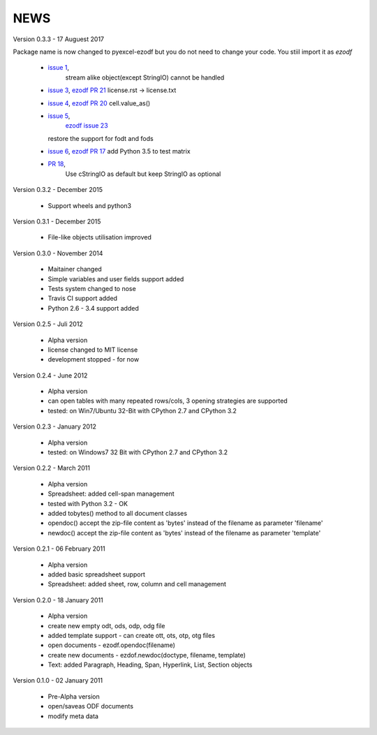 
NEWS
====

Version 0.3.3 - 17 Auguest 2017

Package name is now changed to pyexcel-ezodf but you do not need to
change your code. You stiil import it as `ezodf`

  * `issue 1 <https://github.com/pyexcel/pyexcel-ezodf/issues/1>`_,
	stream alike object(except StringIO) cannot be handled
  * `issue 3 <https://github.com/pyexcel/pyexcel-ezodf/issues/3>`_,
    `ezodf PR 21 <https://github.com/T0ha/ezodf/pull/21>`_ license.rst -> license.txt
  * `issue 4 <https://github.com/pyexcel/pyexcel-ezodf/issues/4>`_,
    `ezodf PR 20 <https://github.com/T0ha/ezodf/pull/20>`_ cell.value_as()
  * `issue 5 <https://github.com/pyexcel/pyexcel-ezodf/issues/5>`_,
	`ezodf issue 23 <https://github.com/T0ha/ezodf/pull/23>`_
    restore the support for fodt and fods
  * `issue 6 <https://github.com/pyexcel/pyexcel-ezodf/issues/6>`_,
    `ezodf PR 17 <https://github.com/T0ha/ezodf/pull/17>`_ add Python 3.5 to test matrix
  * `PR 18 <https://github.com/T0ha/ezodf/pull/18>`_,
	Use cStringIO as default but keep StringIO as optional

Version 0.3.2 - December 2015

  * Support wheels and python3

Version 0.3.1 - December 2015

  * File-like objects utilisation improved

Version 0.3.0 - November 2014

  * Maitainer changed
  * Simple variables and user fields support added
  * Tests system changed to nose
  * Travis CI support added
  * Python 2.6 - 3.4 support added

Version 0.2.5 - Juli 2012

  * Alpha version
  * license changed to MIT license
  * development stopped - for now

Version 0.2.4 - June 2012

  * Alpha version
  * can open tables with many repeated rows/cols, 3 opening strategies are supported
  * tested: on Win7/Ubuntu 32-Bit with CPython 2.7 and CPython 3.2

Version 0.2.3 - January 2012

  * Alpha version
  * tested: on Windows7 32 Bit with CPython 2.7 and CPython 3.2

Version 0.2.2 - March 2011

  * Alpha version
  * Spreadsheet: added cell-span management
  * tested with Python 3.2 - OK
  * added tobytes() method to all document classes
  * opendoc() accept the zip-file content as 'bytes' instead of the filename
    as parameter 'filename'
  * newdoc() accept the zip-file content as 'bytes' instead of the filename
    as parameter 'template'

Version 0.2.1 - 06 February 2011

  * Alpha version
  * added basic spreadsheet support
  * Spreadsheet: added sheet, row, column and cell management

Version 0.2.0 - 18 January 2011

  * Alpha version
  * create new empty odt, ods, odp, odg file
  * added template support - can create ott, ots, otp, otg files
  * open documents - ezodf.opendoc(filename)
  * create new documents - ezdof.newdoc(doctype, filename, template)
  * Text: added Paragraph, Heading, Span, Hyperlink, List, Section objects

Version 0.1.0 - 02 January 2011

  * Pre-Alpha version
  * open/saveas ODF documents
  * modify meta data
